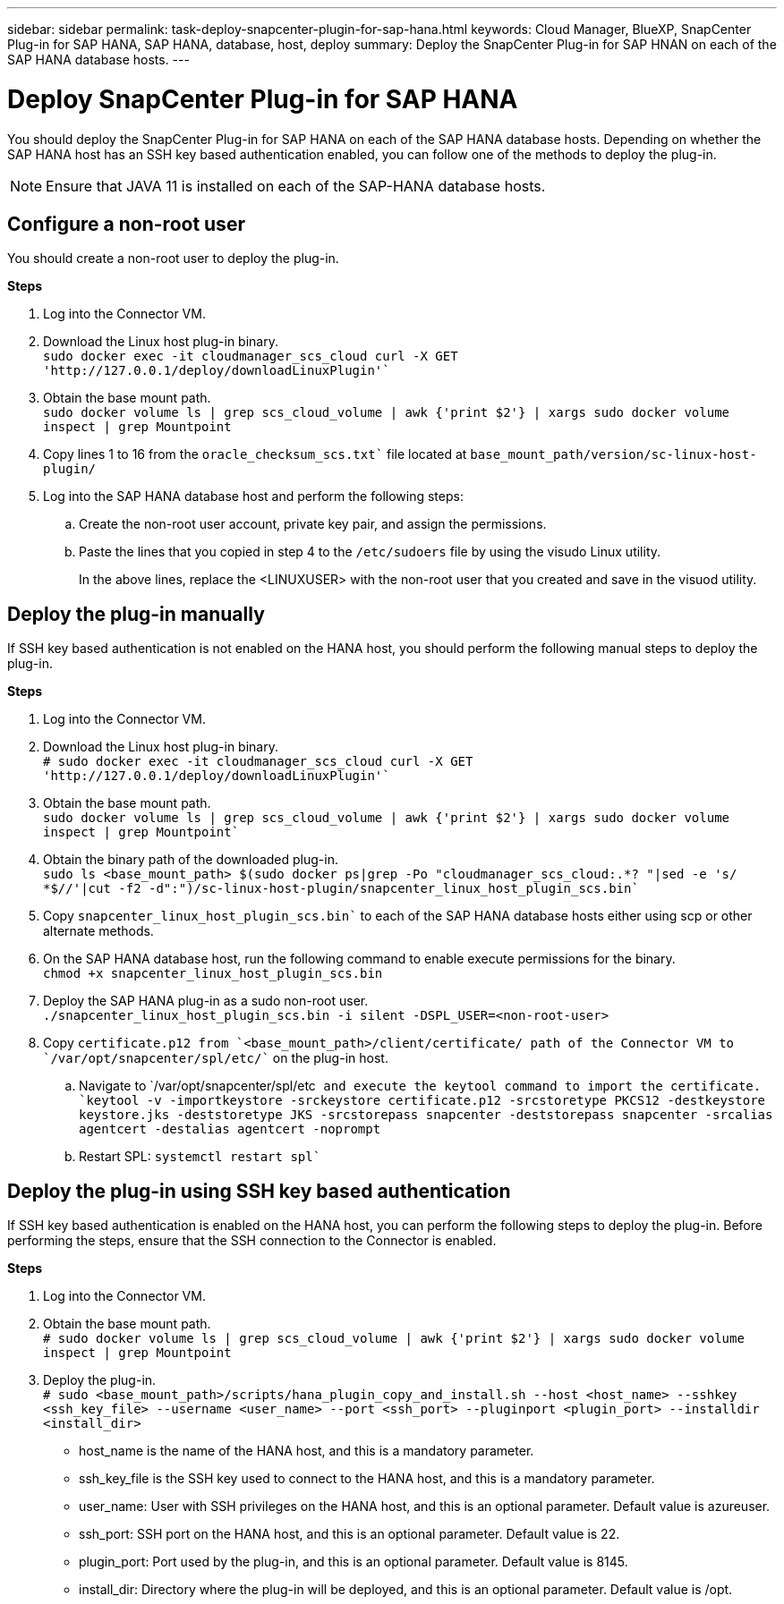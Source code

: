 ---
sidebar: sidebar
permalink: task-deploy-snapcenter-plugin-for-sap-hana.html
keywords: Cloud Manager, BlueXP, SnapCenter Plug-in for SAP HANA, SAP HANA, database, host, deploy
summary:  Deploy the SnapCenter Plug-in for SAP HNAN on each of the SAP HANA database hosts.
---

= Deploy SnapCenter Plug-in for SAP HANA
:hardbreaks:
:nofooter:
:icons: font
:linkattrs:
:imagesdir: ./media/

[.lead]
You should deploy the SnapCenter Plug-in for SAP HANA on each of the SAP HANA database hosts. Depending on whether the SAP HANA host has an SSH key based authentication enabled, you can follow one of the methods to deploy the plug-in.

NOTE: Ensure that JAVA 11 is installed on each of the SAP-HANA database hosts.

== Configure a non-root user

You should create a non-root user to deploy the plug-in.

*Steps*

. Log into the Connector VM.
. Download the Linux host plug-in binary.
`sudo docker exec -it cloudmanager_scs_cloud curl -X GET 'http://127.0.0.1/deploy/downloadLinuxPlugin'``
. Obtain the base mount path.
`sudo docker volume ls | grep scs_cloud_volume | awk {'print $2'} | xargs sudo docker volume inspect | grep Mountpoint`
. Copy lines 1 to 16 from the `oracle_checksum_scs.txt`` file located at `base_mount_path/version/sc-linux-host-plugin/`
. Log into the SAP HANA database host and perform the following steps:
.. Create the non-root user account, private key pair, and assign the permissions.
.. Paste the lines that you copied in step 4 to the `/etc/sudoers` file by using the visudo Linux utility.
+
In the above lines, replace the <LINUXUSER> with the non-root user that you created and save in the visuod utility.

== Deploy the plug-in manually

If SSH key based authentication is not enabled on the HANA host, you should perform the following manual steps to deploy the plug-in.

*Steps*

. Log into the Connector VM.

. Download the Linux host plug-in binary.
`# sudo docker exec -it cloudmanager_scs_cloud curl -X GET 'http://127.0.0.1/deploy/downloadLinuxPlugin'``

. Obtain the base mount path.
`sudo docker volume ls | grep scs_cloud_volume | awk {'print $2'} | xargs sudo docker volume inspect | grep Mountpoint``

. Obtain the binary path of the downloaded plug-in.
`sudo ls <base_mount_path> $(sudo docker ps|grep -Po "cloudmanager_scs_cloud:.*? "|sed -e 's/ *$//'|cut -f2 -d":")/sc-linux-host-plugin/snapcenter_linux_host_plugin_scs.bin``

. Copy `snapcenter_linux_host_plugin_scs.bin`` to each of the SAP HANA database hosts either using scp or other alternate methods.

. On the SAP HANA database host, run the following command to enable execute permissions for the binary.
`chmod +x snapcenter_linux_host_plugin_scs.bin`

. Deploy the SAP HANA plug-in as a sudo non-root user.
``./snapcenter_linux_host_plugin_scs.bin -i silent -DSPL_USER=<non-root-user>``

. Copy `certificate.p12`` from `<base_mount_path>/client/certificate/`` path of the Connector VM to `/var/opt/snapcenter/spl/etc/`` on the plug-in host.

.. Navigate to `/var/opt/snapcenter/spl/etc`` and execute the keytool command to import the certificate.
`keytool -v -importkeystore -srckeystore certificate.p12 -srcstoretype PKCS12 -destkeystore keystore.jks -deststoretype JKS -srcstorepass snapcenter -deststorepass snapcenter -srcalias agentcert -destalias agentcert -noprompt``
.. Restart SPL: `systemctl restart spl``

== Deploy the plug-in using SSH key based authentication

If SSH key based authentication is enabled on the HANA host, you can perform the following steps to deploy the plug-in. Before performing the steps, ensure that the SSH connection to the Connector is enabled.

*Steps*

. Log into the Connector VM.

. Obtain the base mount path.
`# sudo docker volume ls | grep scs_cloud_volume | awk {'print $2'} | xargs sudo docker volume inspect | grep Mountpoint`

. Deploy the plug-in.
`# sudo <base_mount_path>/scripts/hana_plugin_copy_and_install.sh --host <host_name> --sshkey <ssh_key_file> --username <user_name> --port <ssh_port> --pluginport <plugin_port> --installdir <install_dir>`

* host_name is the name of the HANA host, and this is a mandatory parameter.
* ssh_key_file is the SSH key used to connect to the HANA host, and this is a mandatory parameter.
* user_name: User with SSH privileges on the HANA host, and this is an optional parameter. Default value is azureuser.
* ssh_port: SSH port on the HANA host, and this is an optional parameter. Default value is 22.
* plugin_port: Port used by the plug-in, and this is an optional parameter. Default value is 8145.
* install_dir: Directory where the plug-in will be deployed, and this is an optional parameter. Default value is /opt.